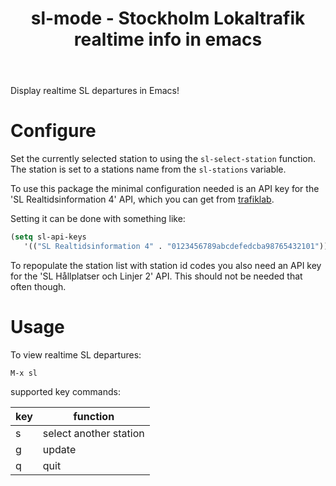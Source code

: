 
#+TITLE: sl-mode - Stockholm Lokaltrafik realtime info in emacs

Display realtime SL departures in Emacs!

* Configure

  Set the currently selected station to using the ~sl-select-station~
  function. The station is set to a stations name from the
  ~sl-stations~ variable.

  To use this package the minimal configuration needed is an API key
  for the 'SL Realtidsinformation 4' API, which you can get from
  [[https://www.trafiklab.se/api][trafiklab]].

  Setting it can be done with something like:

  #+begin_src emacs-lisp
    (setq sl-api-keys
       '(("SL Realtidsinformation 4" . "0123456789abcdefedcba98765432101"))
  #+end_src

  To repopulate the station list with station id codes you also need
  an API key for the 'SL Hållplatser och Linjer 2' API. This should
  not be needed that often though.

* Usage
To view realtime SL departures:
: M-x sl

supported key commands:
|-----+-----------------------------|
| key | function                    |
|-----+-----------------------------|
| s   | select another station      |
| g   | update                      |
| q   | quit                        |
|-----+-----------------------------|
